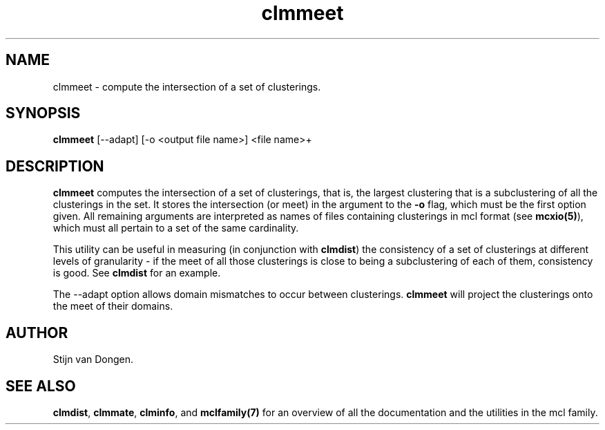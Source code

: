 .\" Copyright (c) 2005 Stijn van Dongen
.TH "clmmeet" 1 "31 Mar 2005" "clmmeet 1\&.004, 05-090" "USER COMMANDS"
.po 2m
.de ZI
.\" Zoem Indent/Itemize macro I.
.br
'in +\\$1
.nr xa 0
.nr xa -\\$1
.nr xb \\$1
.nr xb -\\w'\\$2'
\h'|\\n(xau'\\$2\h'\\n(xbu'\\
..
.de ZJ
.br
.\" Zoem Indent/Itemize macro II.
'in +\\$1
'in +\\$2
.nr xa 0
.nr xa -\\$2
.nr xa -\\w'\\$3'
.nr xb \\$2
\h'|\\n(xau'\\$3\h'\\n(xbu'\\
..
.if n .ll -2m
.am SH
.ie n .in 4m
.el .in 8m
..
.SH NAME
clmmeet \- compute the intersection of a set of clusterings\&.
.SH SYNOPSIS

\fBclmmeet\fP [--adapt] [-o <output file name>] <file name>+
.SH DESCRIPTION

\fBclmmeet\fP computes the intersection of a set of clusterings, that is,
the largest clustering that is a subclustering of all the clusterings
in the set\&. It stores the intersection (or meet) in the argument
to the \fB-o\fP flag, which must be the first option given\&.
All remaining arguments are interpreted as names of files containing
clusterings in mcl format (see \fBmcxio(5)\fP), which must all
pertain to a set of the same cardinality\&.

This utility can be useful in measuring (in conjunction with
\fBclmdist\fP) the consistency of a set of clusterings at different
levels of granularity \- if the meet of all those clusterings is close to
being a subclustering of each of them, consistency is good\&. See
\fBclmdist\fP for an example\&.

The --adapt option allows domain mismatches to occur between clusterings\&.
\fBclmmeet\fP will project the clusterings onto the meet of their domains\&.
.SH AUTHOR

Stijn van Dongen\&.
.SH SEE ALSO

\fBclmdist\fP,
\fBclmmate\fP,
\fBclminfo\fP,
and \fBmclfamily(7)\fP for an overview of all the documentation
and the utilities in the mcl family\&.
